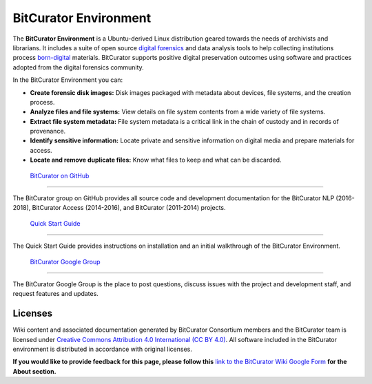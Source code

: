 **BitCurator Environment**
==========================

The **BitCurator Environment** is a Ubuntu-derived Linux distribution
geared towards the needs of archivists and librarians. It includes a
suite of open source `digital
forensics <https://en.wikipedia.org/wiki/Digital_forensics>`__ and data
analysis tools to help collecting institutions process
`born-digital <https://en.wikipedia.org/wiki/Born-digital>`__ materials.
BitCurator supports positive digital preservation outcomes using
software and practices adopted from the digital forensics community.

In the BitCurator Environment you can:

-  **Create forensic disk images:** Disk images packaged with metadata
   about devices, file systems, and the creation process.

-  **Analyze files and file systems:** View details on file system
   contents from a wide variety of file systems.

-  **Extract file system metadata:** File system metadata is a critical
   link in the chain of custody and in records of provenance.

-  **Identify sensitive information:** Locate private and sensitive
   information on digital media and prepare materials for access.

-  **Locate and remove duplicate files:** Know what files to keep and
   what can be discarded.

 `BitCurator on GitHub <https://bitcurator.github.io/>`__ 
----------------------------------------------------------

The BitCurator group on GitHub provides all source code and development
documentation for the BitCurator NLP (2016-2018), BitCurator Access
(2014-2016), and BitCurator (2011-2014) projects.

 `Quick Start Guide <https://github.com/BitCurator/bitcurator-distro/wiki/Releases#quickstart-guide>`__
-------------------------------------------------------------------------------------------------------

The Quick Start Guide provides instructions on installation and an
initial walkthrough of the BitCurator Environment.

 `BitCurator Google Group <https://groups.google.com/forum/#!forum/bitcurator-users>`__
---------------------------------------------------------------------------------------

The BitCurator Google Group is the place to post questions, discuss
issues with the project and development staff, and request features and
updates.

**Licenses**
------------

Wiki content and associated documentation generated by BitCurator
Consortium members and the BitCurator team is licensed under `Creative
Commons Attribution 4.0 International (CC BY
4.0) <https://creativecommons.org/licenses/by/4.0/>`__. All software
included in the BitCurator environment is distributed in accordance with
original licenses.

**If you would like to provide feedback for this page, please follow
this** `link to the BitCurator Wiki Google
Form <https://docs.google.com/forms/d/e/1FAIpQLSf-CPGSFB4809-SZU-ZtqYPFNvSZ2xBbBOfgcRdCdx9bast9A/viewform?usp=sf_link>`__
**for the About section.**
